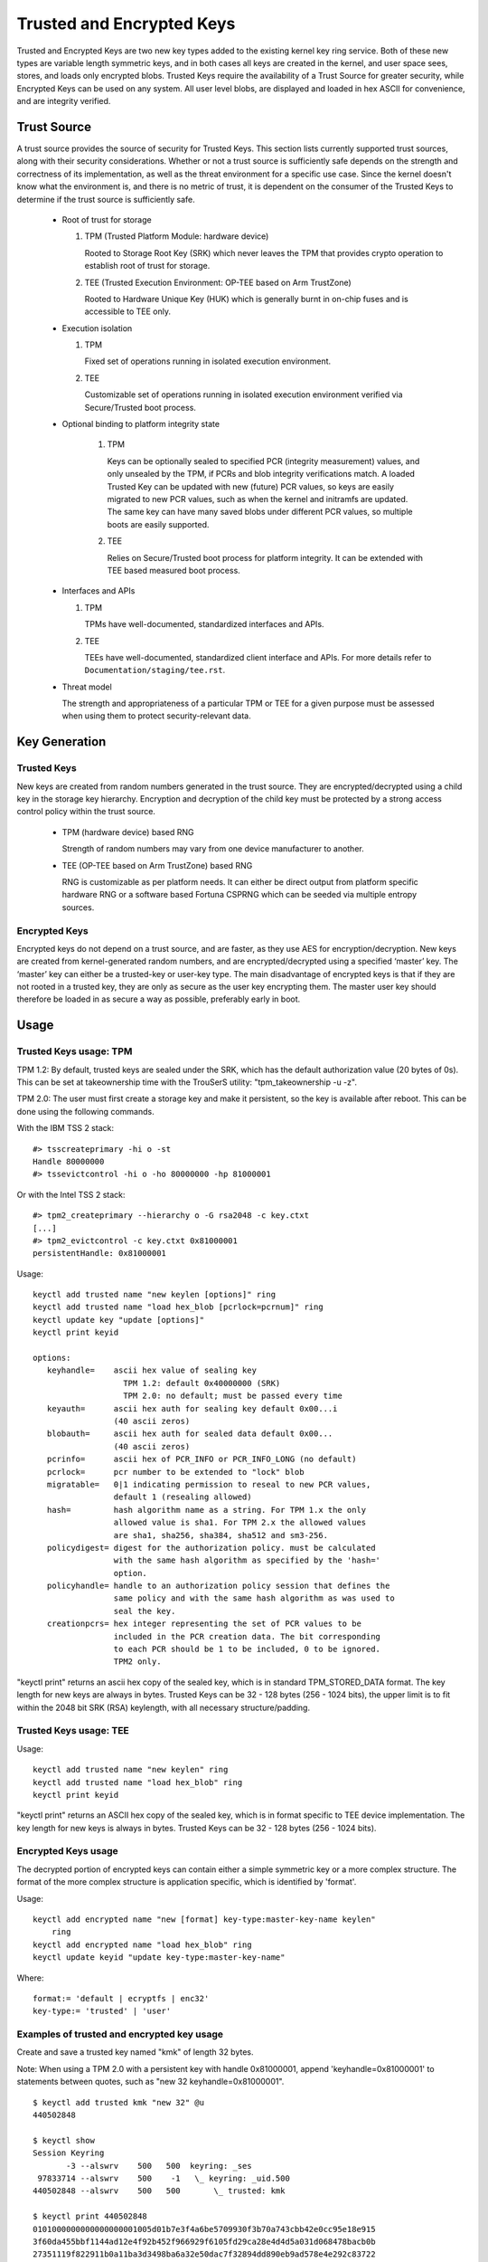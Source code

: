 ==========================
Trusted and Encrypted Keys
==========================

Trusted and Encrypted Keys are two new key types added to the existing kernel
key ring service.  Both of these new types are variable length symmetric keys,
and in both cases all keys are created in the kernel, and user space sees,
stores, and loads only encrypted blobs.  Trusted Keys require the availability
of a Trust Source for greater security, while Encrypted Keys can be used on any
system. All user level blobs, are displayed and loaded in hex ASCII for
convenience, and are integrity verified.


Trust Source
============

A trust source provides the source of security for Trusted Keys.  This
section lists currently supported trust sources, along with their security
considerations.  Whether or not a trust source is sufficiently safe depends
on the strength and correctness of its implementation, as well as the threat
environment for a specific use case.  Since the kernel doesn't know what the
environment is, and there is no metric of trust, it is dependent on the
consumer of the Trusted Keys to determine if the trust source is sufficiently
safe.

  *  Root of trust for storage

     (1) TPM (Trusted Platform Module: hardware device)

         Rooted to Storage Root Key (SRK) which never leaves the TPM that
         provides crypto operation to establish root of trust for storage.

     (2) TEE (Trusted Execution Environment: OP-TEE based on Arm TrustZone)

         Rooted to Hardware Unique Key (HUK) which is generally burnt in on-chip
         fuses and is accessible to TEE only.

  *  Execution isolation

     (1) TPM

         Fixed set of operations running in isolated execution environment.

     (2) TEE

         Customizable set of operations running in isolated execution
         environment verified via Secure/Trusted boot process.

  * Optional binding to platform integrity state

     (1) TPM

         Keys can be optionally sealed to specified PCR (integrity measurement)
         values, and only unsealed by the TPM, if PCRs and blob integrity
         verifications match. A loaded Trusted Key can be updated with new
         (future) PCR values, so keys are easily migrated to new PCR values,
         such as when the kernel and initramfs are updated. The same key can
         have many saved blobs under different PCR values, so multiple boots are
         easily supported.

     (2) TEE

         Relies on Secure/Trusted boot process for platform integrity. It can
         be extended with TEE based measured boot process.

  *  Interfaces and APIs

     (1) TPM

         TPMs have well-documented, standardized interfaces and APIs.

     (2) TEE

         TEEs have well-documented, standardized client interface and APIs. For
         more details refer to ``Documentation/staging/tee.rst``.


  *  Threat model

     The strength and appropriateness of a particular TPM or TEE for a given
     purpose must be assessed when using them to protect security-relevant data.


Key Generation
==============

Trusted Keys
------------

New keys are created from random numbers generated in the trust source. They
are encrypted/decrypted using a child key in the storage key hierarchy.
Encryption and decryption of the child key must be protected by a strong
access control policy within the trust source.

  *  TPM (hardware device) based RNG

     Strength of random numbers may vary from one device manufacturer to
     another.

  *  TEE (OP-TEE based on Arm TrustZone) based RNG

     RNG is customizable as per platform needs. It can either be direct output
     from platform specific hardware RNG or a software based Fortuna CSPRNG
     which can be seeded via multiple entropy sources.

Encrypted Keys
--------------

Encrypted keys do not depend on a trust source, and are faster, as they use AES
for encryption/decryption. New keys are created from kernel-generated random
numbers, and are encrypted/decrypted using a specified ‘master’ key. The
‘master’ key can either be a trusted-key or user-key type. The main disadvantage
of encrypted keys is that if they are not rooted in a trusted key, they are only
as secure as the user key encrypting them. The master user key should therefore
be loaded in as secure a way as possible, preferably early in boot.


Usage
=====

Trusted Keys usage: TPM
-----------------------

TPM 1.2: By default, trusted keys are sealed under the SRK, which has the
default authorization value (20 bytes of 0s).  This can be set at takeownership
time with the TrouSerS utility: "tpm_takeownership -u -z".

TPM 2.0: The user must first create a storage key and make it persistent, so the
key is available after reboot. This can be done using the following commands.

With the IBM TSS 2 stack::

  #> tsscreateprimary -hi o -st
  Handle 80000000
  #> tssevictcontrol -hi o -ho 80000000 -hp 81000001

Or with the Intel TSS 2 stack::

  #> tpm2_createprimary --hierarchy o -G rsa2048 -c key.ctxt
  [...]
  #> tpm2_evictcontrol -c key.ctxt 0x81000001
  persistentHandle: 0x81000001

Usage::

    keyctl add trusted name "new keylen [options]" ring
    keyctl add trusted name "load hex_blob [pcrlock=pcrnum]" ring
    keyctl update key "update [options]"
    keyctl print keyid

    options:
       keyhandle=    ascii hex value of sealing key
                       TPM 1.2: default 0x40000000 (SRK)
                       TPM 2.0: no default; must be passed every time
       keyauth=	     ascii hex auth for sealing key default 0x00...i
                     (40 ascii zeros)
       blobauth=     ascii hex auth for sealed data default 0x00...
                     (40 ascii zeros)
       pcrinfo=	     ascii hex of PCR_INFO or PCR_INFO_LONG (no default)
       pcrlock=	     pcr number to be extended to "lock" blob
       migratable=   0|1 indicating permission to reseal to new PCR values,
                     default 1 (resealing allowed)
       hash=         hash algorithm name as a string. For TPM 1.x the only
                     allowed value is sha1. For TPM 2.x the allowed values
                     are sha1, sha256, sha384, sha512 and sm3-256.
       policydigest= digest for the authorization policy. must be calculated
                     with the same hash algorithm as specified by the 'hash='
                     option.
       policyhandle= handle to an authorization policy session that defines the
                     same policy and with the same hash algorithm as was used to
                     seal the key.
       creationpcrs= hex integer representing the set of PCR values to be
                     included in the PCR creation data. The bit corresponding
		     to each PCR should be 1 to be included, 0 to be ignored.
		     TPM2 only.

"keyctl print" returns an ascii hex copy of the sealed key, which is in standard
TPM_STORED_DATA format.  The key length for new keys are always in bytes.
Trusted Keys can be 32 - 128 bytes (256 - 1024 bits), the upper limit is to fit
within the 2048 bit SRK (RSA) keylength, with all necessary structure/padding.

Trusted Keys usage: TEE
-----------------------

Usage::

    keyctl add trusted name "new keylen" ring
    keyctl add trusted name "load hex_blob" ring
    keyctl print keyid

"keyctl print" returns an ASCII hex copy of the sealed key, which is in format
specific to TEE device implementation.  The key length for new keys is always
in bytes. Trusted Keys can be 32 - 128 bytes (256 - 1024 bits).

Encrypted Keys usage
--------------------

The decrypted portion of encrypted keys can contain either a simple symmetric
key or a more complex structure. The format of the more complex structure is
application specific, which is identified by 'format'.

Usage::

    keyctl add encrypted name "new [format] key-type:master-key-name keylen"
        ring
    keyctl add encrypted name "load hex_blob" ring
    keyctl update keyid "update key-type:master-key-name"

Where::

	format:= 'default | ecryptfs | enc32'
	key-type:= 'trusted' | 'user'

Examples of trusted and encrypted key usage
-------------------------------------------

Create and save a trusted key named "kmk" of length 32 bytes.

Note: When using a TPM 2.0 with a persistent key with handle 0x81000001,
append 'keyhandle=0x81000001' to statements between quotes, such as
"new 32 keyhandle=0x81000001".

::

    $ keyctl add trusted kmk "new 32" @u
    440502848

    $ keyctl show
    Session Keyring
           -3 --alswrv    500   500  keyring: _ses
     97833714 --alswrv    500    -1   \_ keyring: _uid.500
    440502848 --alswrv    500   500       \_ trusted: kmk

    $ keyctl print 440502848
    0101000000000000000001005d01b7e3f4a6be5709930f3b70a743cbb42e0cc95e18e915
    3f60da455bbf1144ad12e4f92b452f966929f6105fd29ca28e4d4d5a031d068478bacb0b
    27351119f822911b0a11ba3d3498ba6a32e50dac7f32894dd890eb9ad578e4e292c83722
    a52e56a097e6a68b3f56f7a52ece0cdccba1eb62cad7d817f6dc58898b3ac15f36026fec
    d568bd4a706cb60bb37be6d8f1240661199d640b66fb0fe3b079f97f450b9ef9c22c6d5d
    dd379f0facd1cd020281dfa3c70ba21a3fa6fc2471dc6d13ecf8298b946f65345faa5ef0
    f1f8fff03ad0acb083725535636addb08d73dedb9832da198081e5deae84bfaf0409c22b
    e4a8aea2b607ec96931e6f4d4fe563ba

    $ keyctl pipe 440502848 > kmk.blob

Load a trusted key from the saved blob::

    $ keyctl add trusted kmk "load `cat kmk.blob`" @u
    268728824

    $ keyctl print 268728824
    0101000000000000000001005d01b7e3f4a6be5709930f3b70a743cbb42e0cc95e18e915
    3f60da455bbf1144ad12e4f92b452f966929f6105fd29ca28e4d4d5a031d068478bacb0b
    27351119f822911b0a11ba3d3498ba6a32e50dac7f32894dd890eb9ad578e4e292c83722
    a52e56a097e6a68b3f56f7a52ece0cdccba1eb62cad7d817f6dc58898b3ac15f36026fec
    d568bd4a706cb60bb37be6d8f1240661199d640b66fb0fe3b079f97f450b9ef9c22c6d5d
    dd379f0facd1cd020281dfa3c70ba21a3fa6fc2471dc6d13ecf8298b946f65345faa5ef0
    f1f8fff03ad0acb083725535636addb08d73dedb9832da198081e5deae84bfaf0409c22b
    e4a8aea2b607ec96931e6f4d4fe563ba

Reseal (TPM specific) a trusted key under new PCR values::

    $ keyctl update 268728824 "update pcrinfo=`cat pcr.blob`"
    $ keyctl print 268728824
    010100000000002c0002800093c35a09b70fff26e7a98ae786c641e678ec6ffb6b46d805
    77c8a6377aed9d3219c6dfec4b23ffe3000001005d37d472ac8a44023fbb3d18583a4f73
    d3a076c0858f6f1dcaa39ea0f119911ff03f5406df4f7f27f41da8d7194f45c9f4e00f2e
    df449f266253aa3f52e55c53de147773e00f0f9aca86c64d94c95382265968c354c5eab4
    9638c5ae99c89de1e0997242edfb0b501744e11ff9762dfd951cffd93227cc513384e7e6
    e782c29435c7ec2edafaa2f4c1fe6e7a781b59549ff5296371b42133777dcc5b8b971610
    94bc67ede19e43ddb9dc2baacad374a36feaf0314d700af0a65c164b7082401740e489c9
    7ef6a24defe4846104209bf0c3eced7fa1a672ed5b125fc9d8cd88b476a658a4434644ef
    df8ae9a178e9f83ba9f08d10fa47e4226b98b0702f06b3b8


The initial consumer of trusted keys is EVM, which at boot time needs a high
quality symmetric key for HMAC protection of file metadata. The use of a
trusted key provides strong guarantees that the EVM key has not been
compromised by a user level problem, and when sealed to a platform integrity
state, protects against boot and offline attacks. Create and save an
encrypted key "evm" using the above trusted key "kmk":

option 1: omitting 'format'::

    $ keyctl add encrypted evm "new trusted:kmk 32" @u
    159771175

option 2: explicitly defining 'format' as 'default'::

    $ keyctl add encrypted evm "new default trusted:kmk 32" @u
    159771175

    $ keyctl print 159771175
    default trusted:kmk 32 2375725ad57798846a9bbd240de8906f006e66c03af53b1b3
    82dbbc55be2a44616e4959430436dc4f2a7a9659aa60bb4652aeb2120f149ed197c564e0
    24717c64 5972dcb82ab2dde83376d82b2e3c09ffc

    $ keyctl pipe 159771175 > evm.blob

Load an encrypted key "evm" from saved blob::

    $ keyctl add encrypted evm "load `cat evm.blob`" @u
    831684262

    $ keyctl print 831684262
    default trusted:kmk 32 2375725ad57798846a9bbd240de8906f006e66c03af53b1b3
    82dbbc55be2a44616e4959430436dc4f2a7a9659aa60bb4652aeb2120f149ed197c564e0
    24717c64 5972dcb82ab2dde83376d82b2e3c09ffc

Other uses for trusted and encrypted keys, such as for disk and file encryption
are anticipated.  In particular the new format 'ecryptfs' has been defined
in order to use encrypted keys to mount an eCryptfs filesystem.  More details
about the usage can be found in the file
``Documentation/security/keys/ecryptfs.rst``.

Another new format 'enc32' has been defined in order to support encrypted keys
with payload size of 32 bytes. This will initially be used for nvdimm security
but may expand to other usages that require 32 bytes payload.


TPM 2.0 ASN.1 Key Format
------------------------

The TPM 2.0 ASN.1 key format is designed to be easily recognisable,
even in binary form (fixing a problem we had with the TPM 1.2 ASN.1
format) and to be extensible for additions like importable keys and
policy::

    TPMKey ::= SEQUENCE {
        type		OBJECT IDENTIFIER
        emptyAuth	[0] EXPLICIT BOOLEAN OPTIONAL
        parent		INTEGER
        pubkey		OCTET STRING
        privkey		OCTET STRING
    }

type is what distinguishes the key even in binary form since the OID
is provided by the TCG to be unique and thus forms a recognizable
binary pattern at offset 3 in the key.  The OIDs currently made
available are::

    2.23.133.10.1.3 TPM Loadable key.  This is an asymmetric key (Usually
                    RSA2048 or Elliptic Curve) which can be imported by a
                    TPM2_Load() operation.

    2.23.133.10.1.4 TPM Importable Key.  This is an asymmetric key (Usually
                    RSA2048 or Elliptic Curve) which can be imported by a
                    TPM2_Import() operation.

    2.23.133.10.1.5 TPM Sealed Data.  This is a set of data (up to 128
                    bytes) which is sealed by the TPM.  It usually
                    represents a symmetric key and must be unsealed before
                    use.

The trusted key code only uses the TPM Sealed Data OID.

emptyAuth is true if the key has well known authorization "".  If it
is false or not present, the key requires an explicit authorization
phrase.  This is used by most user space consumers to decide whether
to prompt for a password.

parent represents the parent key handle, either in the 0x81 MSO space,
like 0x81000001 for the RSA primary storage key.  Userspace programmes
also support specifying the primary handle in the 0x40 MSO space.  If
this happens the Elliptic Curve variant of the primary key using the
TCG defined template will be generated on the fly into a volatile
object and used as the parent.  The current kernel code only supports
the 0x81 MSO form.

pubkey is the binary representation of TPM2B_PRIVATE excluding the
initial TPM2B header, which can be reconstructed from the ASN.1 octet
string length.

privkey is the binary representation of TPM2B_PUBLIC excluding the
initial TPM2B header which can be reconstructed from the ASN.1 octed
string length.
